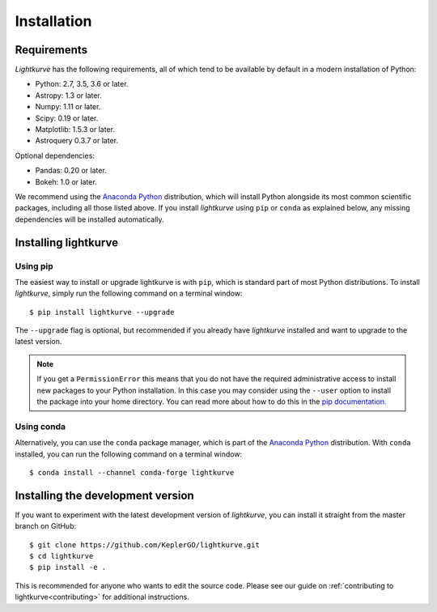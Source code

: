 .. _installation:

************
Installation
************

Requirements
============

*Lightkurve* has the following requirements, all of which tend to be
available by default in a modern installation of Python:

- Python: 2.7, 3.5, 3.6 or later.
- Astropy: 1.3 or later.
- Numpy: 1.11 or later.
- Scipy: 0.19 or later.
- Matplotlib: 1.5.3 or later.
- Astroquery 0.3.7 or later.

Optional dependencies:

- Pandas: 0.20 or later.
- Bokeh: 1.0 or later.

We recommend using the `Anaconda Python <https://www.continuum.io/downloads>`_
distribution, which will install Python alongside its most common scientific
packages, including all those listed above.
If you install *lightkurve* using ``pip`` or ``conda`` as explained below, any missing dependencies will be installed automatically.


Installing lightkurve
=====================

Using pip
---------

The easiest way to install or upgrade lightkurve is with ``pip``,
which is standard part of most Python distributions.
To install *lightkurve*, simply run the following command on a terminal window::

    $ pip install lightkurve --upgrade

The ``--upgrade`` flag is optional, but recommended if you already
have *lightkurve* installed and want to upgrade to the latest version.

.. note::

    If you get a ``PermissionError`` this means that you do not have the
    required administrative access to install new packages to your Python
    installation.  In this case you may consider using the ``--user`` option
    to install the package into your home directory.  You can read more
    about how to do this in the `pip documentation
    <http://www.pip-installer.org/en/1.2.1/other-tools.html#using-pip-with-the-user-scheme>`_.


Using conda
-----------

Alternatively, you can use the ``conda`` package manager, which is part of the
`Anaconda Python <https://www.continuum.io/downloads>`_ distribution.
With ``conda`` installed, you can run the following command on a terminal window::

    $ conda install --channel conda-forge lightkurve


Installing the development version
==================================

If you want to experiment with the latest development version of
*lightkurve*, you can install it straight from the master branch on GitHub::

    $ git clone https://github.com/KeplerGO/lightkurve.git
    $ cd lightkurve
    $ pip install -e .

This is recommended for anyone who wants to edit the source code.
Please see our guide on :ref:`contributing to lightkurve<contributing>`
for additional instructions.
